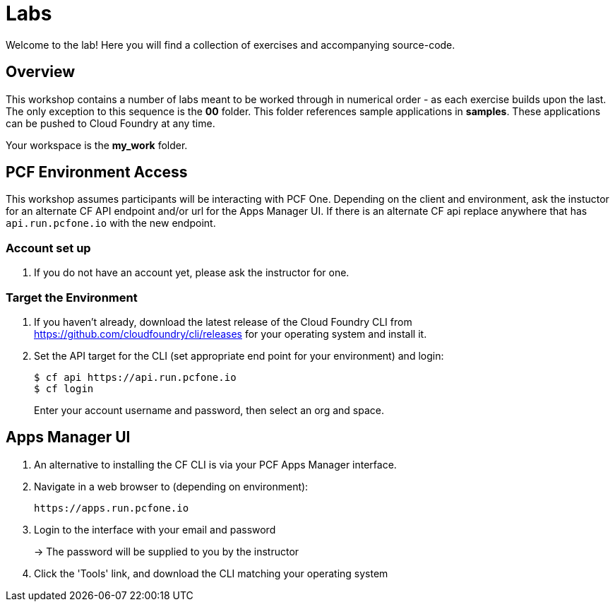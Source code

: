 = Labs

Welcome to the lab! Here you will find a collection of exercises and accompanying source-code.

== Overview

This workshop contains a number of labs meant to be worked through in numerical order - as each exercise builds upon the last. The only exception to this sequence is the *00* folder. This folder references sample applications in *samples*.  These applications can be pushed to Cloud Foundry at any time.

Your workspace is the *my_work* folder.


== PCF Environment Access

This workshop assumes participants will be interacting with PCF One.  Depending on the client and environment, ask the instuctor for an alternate CF API endpoint and/or url for the Apps Manager UI. If there is an alternate CF api replace anywhere that has `api.run.pcfone.io` with the new endpoint.

=== Account set up

. If you do not have an account yet, please ask the instructor for one.

=== Target the Environment

. If you haven't already, download the latest release of the Cloud Foundry CLI from https://github.com/cloudfoundry/cli/releases for your operating system and install it.

. Set the API target for the CLI (set appropriate end point for your environment) and login:
+
----
$ cf api https://api.run.pcfone.io
$ cf login
----
+
Enter your account username and password, then select an org and space.

== Apps Manager UI

. An alternative to installing the CF CLI is via your PCF Apps Manager interface.

. Navigate in a web browser to (depending on environment):
+
----
https://apps.run.pcfone.io
----

. Login to the interface with your email and password
+
-> The password will be supplied to you by the instructor

. Click the 'Tools' link, and download the CLI matching your operating system